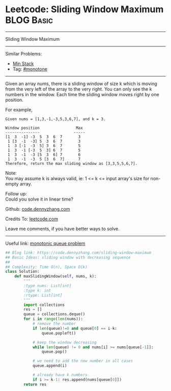 * Leetcode: Sliding Window Maximum                               :BLOG:Basic:
#+STARTUP: showeverything
#+OPTIONS: toc:nil \n:t ^:nil creator:nil d:nil
:PROPERTIES:
:type:    monotone
:END:
---------------------------------------------------------------------
Sliding Window Maximum
---------------------------------------------------------------------
#+BEGIN_HTML
<a href="https://github.com/dennyzhang/code.dennyzhang.com/tree/master/problems/sliding-window-maximum"><img align="right" width="200" height="183" src="https://www.dennyzhang.com/wp-content/uploads/denny/watermark/github.png" /></a>
#+END_HTML
Similar Problems:
- [[https://code.dennyzhang.com/min-stack][Min Stack]]
- Tag: [[https://code.dennyzhang.com/review-monotone][#monotone]]
---------------------------------------------------------------------
Given an array nums, there is a sliding window of size k which is moving from the very left of the array to the very right. You can only see the k numbers in the window. Each time the sliding window moves right by one position.

For example,
#+BEGIN_EXAMPLE
Given nums = [1,3,-1,-3,5,3,6,7], and k = 3.

Window position                Max
---------------               -----
[1  3  -1] -3  5  3  6  7       3
 1 [3  -1  -3] 5  3  6  7       3
 1  3 [-1  -3  5] 3  6  7       5
 1  3  -1 [-3  5  3] 6  7       5
 1  3  -1  -3 [5  3  6] 7       6
 1  3  -1  -3  5 [3  6  7]      7
Therefore, return the max sliding window as [3,3,5,5,6,7].
#+END_EXAMPLE

Note: 
You may assume k is always valid, ie: 1 <= k <= input array's size for non-empty array.

Follow up:
Could you solve it in linear time?

Github: [[https://github.com/dennyzhang/code.dennyzhang.com/tree/master/problems/sliding-window-maximum][code.dennyzhang.com]]

Credits To: [[https://leetcode.com/problems/sliding-window-maximum/description/][leetcode.com]]

Leave me comments, if you have better ways to solve.
---------------------------------------------------------------------

Useful link: [[https://leetcode.com/problems/sliding-window-maximum/discuss/65885/This-is-a-typical-monotonic-queue-problem][monotonic queue problem]]
#+BEGIN_SRC python
## Blog link: https://code.dennyzhang.com/sliding-window-maximum
## Basic Ideas: sliding window with decreasing sequence
##
## Complexity: Time O(n), Space O(k)
class Solution:
    def maxSlidingWindow(self, nums, k):
        """
        :type nums: List[int]
        :type k: int
        :rtype: List[int]
        """
        import collections
        res = []
        queue = collections.deque()
        for i in range(len(nums)):
            # remove the number
            if len(queue)!=0 and queue[0] == i-k:
                queue.popleft()

            # keep the window decreasing
            while len(queue) != 0 and nums[i] >= nums[queue[-1]]:
                queue.pop()
                
            # we need to add the new number in all cases
            queue.append(i)

            # already have k numbers
            if i >= k-1: res.append(nums[queue[0]])
        return res
#+END_SRC

#+BEGIN_HTML
<div style="overflow: hidden;">
<div style="float: left; padding: 5px"> <a href="https://www.linkedin.com/in/dennyzhang001"><img src="https://www.dennyzhang.com/wp-content/uploads/sns/linkedin.png" alt="linkedin" /></a></div>
<div style="float: left; padding: 5px"><a href="https://github.com/dennyzhang"><img src="https://www.dennyzhang.com/wp-content/uploads/sns/github.png" alt="github" /></a></div>
<div style="float: left; padding: 5px"><a href="https://www.dennyzhang.com/slack" target="_blank" rel="nofollow"><img src="https://www.dennyzhang.com/wp-content/uploads/sns/slack.png" alt="slack"/></a></div>
</div>
#+END_HTML
